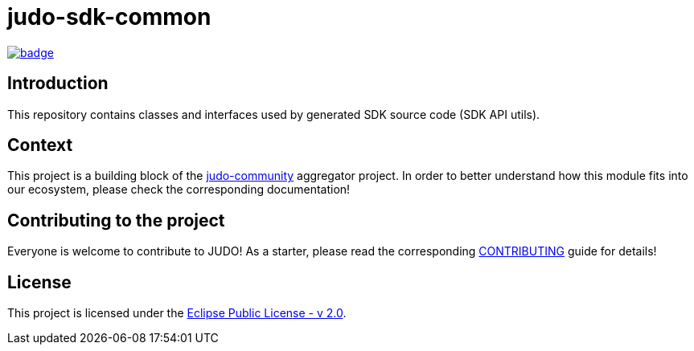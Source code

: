 = judo-sdk-common

image::https://github.com/BlackBeltTechnology/judo-sdk-common/actions/workflows/build.yml/badge.svg?branch=develop[link="https://github.com/BlackBeltTechnology/judo-sdk-common/actions/workflows/build.yml" float="center"]

== Introduction

This repository contains classes and interfaces used by generated SDK source code (SDK API utils).

== Context

This project is a building block of the https://github.com/BlackBeltTechnology/judo-community[judo-community] aggregator
project. In order to better understand how this module fits into our ecosystem, please check the corresponding documentation!

== Contributing to the project

Everyone is welcome to contribute to JUDO! As a starter, please read the corresponding link:CONTRIBUTING.adoc[CONTRIBUTING] guide for details!

== License

This project is licensed under the https://www.eclipse.org/legal/epl-2.0/[Eclipse Public License - v 2.0].
